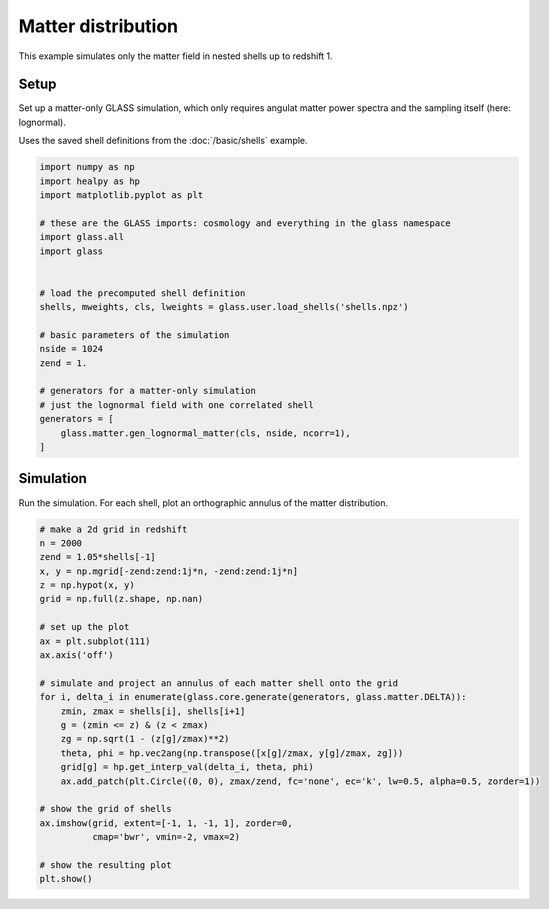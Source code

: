 
.. DO NOT EDIT.
.. THIS FILE WAS AUTOMATICALLY GENERATED BY SPHINX-GALLERY.
.. TO MAKE CHANGES, EDIT THE SOURCE PYTHON FILE:
.. "basic/matter.py"
.. LINE NUMBERS ARE GIVEN BELOW.

.. only:: html

    .. note::
        :class: sphx-glr-download-link-note

        Click :ref:`here <sphx_glr_download_basic_matter.py>`
        to download the full example code

.. rst-class:: sphx-glr-example-title

.. _sphx_glr_basic_matter.py:


Matter distribution
===================

This example simulates only the matter field in nested shells up to redshift 1.

.. GENERATED FROM PYTHON SOURCE LINES 10-16

Setup
-----
Set up a matter-only GLASS simulation, which only requires angulat matter
power spectra and the sampling itself (here: lognormal).

Uses the saved shell definitions from the :doc:`/basic/shells` example.

.. GENERATED FROM PYTHON SOURCE LINES 16-40

.. code-block:: default


    import numpy as np
    import healpy as hp
    import matplotlib.pyplot as plt

    # these are the GLASS imports: cosmology and everything in the glass namespace
    import glass.all
    import glass


    # load the precomputed shell definition
    shells, mweights, cls, lweights = glass.user.load_shells('shells.npz')

    # basic parameters of the simulation
    nside = 1024
    zend = 1.

    # generators for a matter-only simulation
    # just the lognormal field with one correlated shell
    generators = [
        glass.matter.gen_lognormal_matter(cls, nside, ncorr=1),
    ]









.. GENERATED FROM PYTHON SOURCE LINES 41-45

Simulation
----------
Run the simulation.  For each shell, plot an orthographic annulus of the
matter distribution.

.. GENERATED FROM PYTHON SOURCE LINES 45-72

.. code-block:: default


    # make a 2d grid in redshift
    n = 2000
    zend = 1.05*shells[-1]
    x, y = np.mgrid[-zend:zend:1j*n, -zend:zend:1j*n]
    z = np.hypot(x, y)
    grid = np.full(z.shape, np.nan)

    # set up the plot
    ax = plt.subplot(111)
    ax.axis('off')

    # simulate and project an annulus of each matter shell onto the grid
    for i, delta_i in enumerate(glass.core.generate(generators, glass.matter.DELTA)):
        zmin, zmax = shells[i], shells[i+1]
        g = (zmin <= z) & (z < zmax)
        zg = np.sqrt(1 - (z[g]/zmax)**2)
        theta, phi = hp.vec2ang(np.transpose([x[g]/zmax, y[g]/zmax, zg]))
        grid[g] = hp.get_interp_val(delta_i, theta, phi)
        ax.add_patch(plt.Circle((0, 0), zmax/zend, fc='none', ec='k', lw=0.5, alpha=0.5, zorder=1))

    # show the grid of shells
    ax.imshow(grid, extent=[-1, 1, -1, 1], zorder=0,
              cmap='bwr', vmin=-2, vmax=2)

    # show the resulting plot
    plt.show()



.. image-sg:: /basic/images/sphx_glr_matter_001.png
   :alt: matter
   :srcset: /basic/images/sphx_glr_matter_001.png, /basic/images/sphx_glr_matter_001_2_0x.png 2.0x
   :class: sphx-glr-single-img






.. rst-class:: sphx-glr-timing

   **Total running time of the script:** ( 0 minutes  9.890 seconds)


.. _sphx_glr_download_basic_matter.py:

.. only:: html

  .. container:: sphx-glr-footer sphx-glr-footer-example


    .. container:: sphx-glr-download sphx-glr-download-python

      :download:`Download Python source code: matter.py <matter.py>`

    .. container:: sphx-glr-download sphx-glr-download-jupyter

      :download:`Download Jupyter notebook: matter.ipynb <matter.ipynb>`
